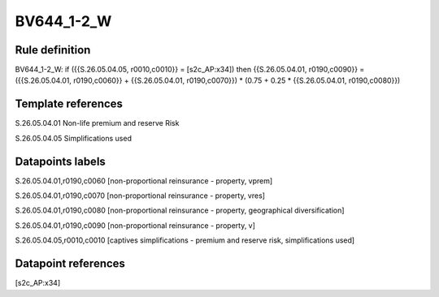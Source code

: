===========
BV644_1-2_W
===========

Rule definition
---------------

BV644_1-2_W: if ({{S.26.05.04.05, r0010,c0010}} = [s2c_AP:x34]) then {{S.26.05.04.01, r0190,c0090}} = ({{S.26.05.04.01, r0190,c0060}} + {{S.26.05.04.01, r0190,c0070}}) * (0.75 + 0.25 * {{S.26.05.04.01, r0190,c0080}})


Template references
-------------------

S.26.05.04.01 Non-life premium and reserve Risk

S.26.05.04.05 Simplifications used


Datapoints labels
-----------------

S.26.05.04.01,r0190,c0060 [non-proportional reinsurance - property, vprem]

S.26.05.04.01,r0190,c0070 [non-proportional reinsurance - property, vres]

S.26.05.04.01,r0190,c0080 [non-proportional reinsurance - property, geographical diversification]

S.26.05.04.01,r0190,c0090 [non-proportional reinsurance - property, v]

S.26.05.04.05,r0010,c0010 [captives simplifications - premium and reserve risk, simplifications used]



Datapoint references
--------------------

[s2c_AP:x34]